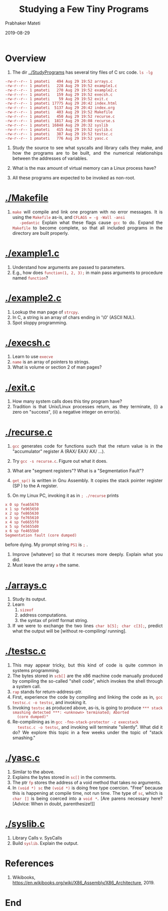 
# -*- mode: org -*-
#+date: 2019-08-29
#+TITLE: Studying a Few Tiny Programs
#+AUTHOR: Prabhaker Mateti
#+HTML_LINK_HOME: ../../Top/index.html
#+HTML_LINK_UP: ../
#+HTML_HEAD: <style> P,li {text-align: justify} code {color: brown;} @media screen {BODY {margin: 10%} }</style>
#+BIND: org-html-preamble-format (("en" "<a href=\"../../\"> ../../</a>"))
#+BIND: org-html-postamble-format (("en" "<hr size=1>Copyright &copy; 2019 <a href=\"http://www.wright.edu/~pmateti\">www.wright.edu/~pmateti</a> &bull; %d"))
#+STARTUP:showeverything
#+OPTIONS: toc:0

* Overview

1. The dir [[../StudyPrograms]] has several tiny files of C src code. =ls -lg=

#+begin_src ls
-rw-r--r-- 1 pmateti   494 Aug 29 19:52 arrays.c
-rw-r--r-- 1 pmateti   228 Aug 29 19:52 example1.c
-rw-r--r-- 1 pmateti   270 Aug 29 19:52 example2.c
-rw-r--r-- 1 pmateti   159 Aug 29 19:52 execsh.c
-rw-r--r-- 1 pmateti    59 Aug 29 19:52 exit.c
-rw-r--r-- 1 pmateti 17775 Aug 29 20:42 index.html
-rw-r--r-- 1 pmateti  5137 Aug 29 20:42 index.org
-rw-r--r-- 1 pmateti   403 Aug 29 19:52 Makefile
-rw-r--r-- 1 pmateti   450 Aug 29 19:52 recurse.c
-rw-r--r-- 1 pmateti  1817 Aug 29 20:08 recurse.s
-rw-r--r-- 1 pmateti 16848 Aug 29 20:32 syslib
-rw-r--r-- 1 pmateti   415 Aug 29 19:52 syslib.c
-rw-r--r-- 1 pmateti   387 Aug 29 19:52 testsc.c
-rw-r--r-- 1 pmateti   776 Aug 29 19:52 yasc.c
#+end_src

1. Study the source to see what syscalls and library calls they make,
   and how the programs are to be built, and the numerical
   relationships between the addresses of variables.
   
1. What is the max amount of virtual memory can a Linux process have?

1. All these programs are expected to be invoked as non-root.


* [[./Makefile]]

1. =make= will compile and link one program with no error messages.
   It is using the =Makefile= as-is, and =CFLAGS = -g -Wall -ansi
   -pedantic= Explain what these flags cause =gcc= to do.  Expand the
   =Makefile= to become complete, so that all included programs in the
   directory are built properly.


* [[./example1.c]]

1. Understand how arguments are passed to parameters.
1. E.g., how does =function(1, 2, 3);= in main pass arguments to
   procedure named =function=?

* [[./example2.c]]

1. Lookup the man page of =strcpy=.
1. In C, a string is an array of chars ending in '\0' (ASCII NUL).
1. Spot sloppy programming.

* [[./execsh.c]]

1. Learn to use =execve=
1. =name= is an array of pointers to strings.
1. What is volume or section 2 of man pages?

* [[./exit.c]]

1. How many system calls does this tiny program have?
1. Tradition is that Unix/Linux processes return, as they terminate,
   (i) a zero on "success", (ii) a negative integer on error(s).

* [[./recurse.c]]

1. =gcc= generates code for functions such that the return value is in
   the "accumulator" register A (RAX/ EAX/ AX/ ...).

1. Try =gcc -s recurse.c=.  Figure out what it does.

1. What are "segment registers"? What is a "Segmentation Fault"?

1. =get_sp()= is written in Gnu Assembly.  It copies the stack pointer
   register (SP ) to the A register.

1. On my Linux PC, invoking it as in =; ./recurse= prints
: x 0 sp fea65670
: x 1 sp fe965650
: x 2 sp fe865630
: x 3 sp fe765610
: x 4 sp fe6655f0
: x 5 sp fe5655d0
: x 6 sp fe4655b0
: Segmentation fault (core dumped)
   before dying.  My prompt string =PS1= is =;=  .
1. Improve [whatever] so that it recurses more deeply.  Explain what
   you did.
1. Must leave the array =a= the same.

* [[./arrays.c]]

1. Study its output.
2. Learn
   1. =sizeof=
   1. address computations.
   2. the syntax of printf format string.
1. If we were to exchange the two lines =char b[5]; char c[3];=,
   predict what the output will be [without re-compiling/ running].


* [[./testsc.c]]

1. This may appear tricky, but this kind of code is quite common in
   systems programming.
1. The bytes stored in =scb[]= are the x86 machine code manually
   produced by compiling the so-called "shell code", which invokes the
   shell through a system call.
1. =rap= stands for return-address-ptr.
1. First, experience the code by compiling and linking the code as in,
   =gcc testsc.c -o testsc=, and invoking it.
1. Invoking =testsc= as produced above, as-is, is going to produce
   =*** stack smashing detected ***: <unknown> terminated; Aborted
   (core dumped)"=
1. Re-compilining as in =gcc -fno-stack-protector -z execstack
   testsc.c -o testsc=, and invoking will terminate "silently".  What
   did it do?  We explore this topic in a few weeks under the topic of
   "stack smashing."

* [[./yasc.c]]

1. Similar to the above.
1. Explains the bytes stored in =sc[]= in the comments.
1. The ptr =fp= stores the address of a void method that takes no
   arguments.
1. In =(void *) sc= the =(void *)= is doing free type coercion.  "Free"
   because this is happening at compile time, not run time. The type
   of =sc=, which is =char []= is being coerced into a =void *=.  [Are
   parens necessary here?  [Advice: When in doubt, parenthesize!]]

* [[./syslib.c]]

1. Library Calls v. SysCalls
1. Build =syslib=.  Explain the output.

* References

1. Wikibooks,
   https://en.wikibooks.org/wiki/X86_Assembly/X86_Architecture, 2019.

* End
# Local variables:
# after-save-hook: org-html-export-to-html
# end:

